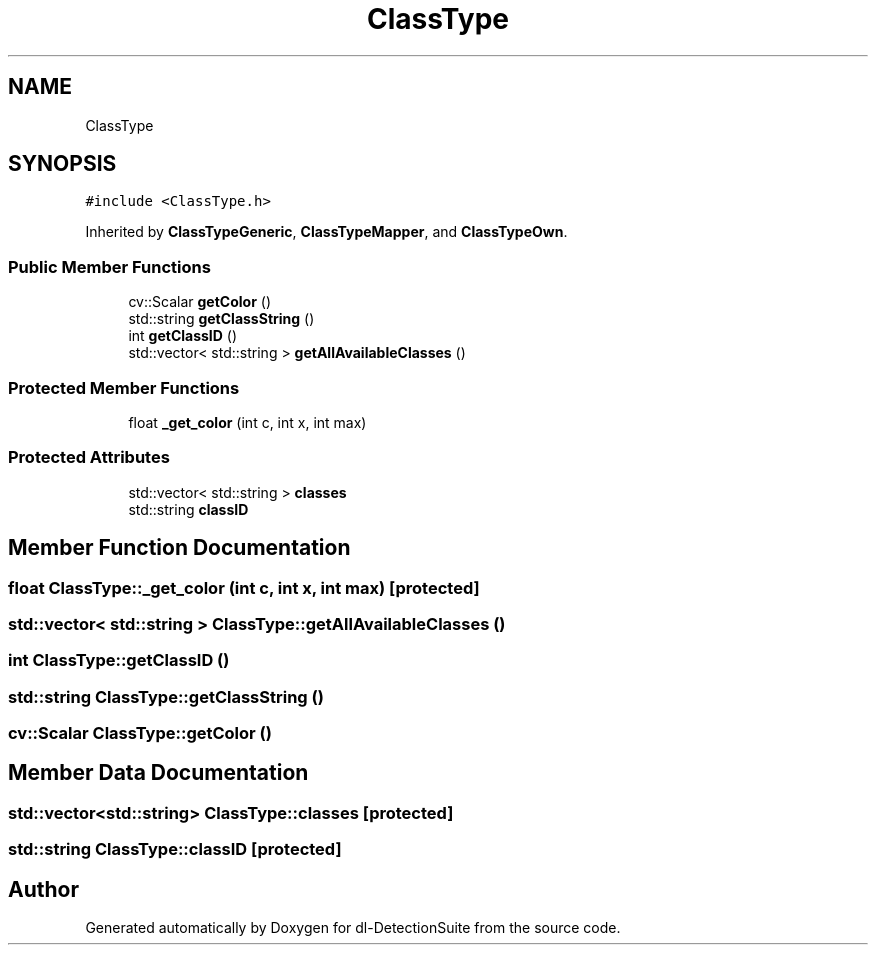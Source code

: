 .TH "ClassType" 3 "Sat Dec 15 2018" "Version 1.00" "dl-DetectionSuite" \" -*- nroff -*-
.ad l
.nh
.SH NAME
ClassType
.SH SYNOPSIS
.br
.PP
.PP
\fC#include <ClassType\&.h>\fP
.PP
Inherited by \fBClassTypeGeneric\fP, \fBClassTypeMapper\fP, and \fBClassTypeOwn\fP\&.
.SS "Public Member Functions"

.in +1c
.ti -1c
.RI "cv::Scalar \fBgetColor\fP ()"
.br
.ti -1c
.RI "std::string \fBgetClassString\fP ()"
.br
.ti -1c
.RI "int \fBgetClassID\fP ()"
.br
.ti -1c
.RI "std::vector< std::string > \fBgetAllAvailableClasses\fP ()"
.br
.in -1c
.SS "Protected Member Functions"

.in +1c
.ti -1c
.RI "float \fB_get_color\fP (int c, int x, int max)"
.br
.in -1c
.SS "Protected Attributes"

.in +1c
.ti -1c
.RI "std::vector< std::string > \fBclasses\fP"
.br
.ti -1c
.RI "std::string \fBclassID\fP"
.br
.in -1c
.SH "Member Function Documentation"
.PP 
.SS "float ClassType::_get_color (int c, int x, int max)\fC [protected]\fP"

.SS "std::vector< std::string > ClassType::getAllAvailableClasses ()"

.SS "int ClassType::getClassID ()"

.SS "std::string ClassType::getClassString ()"

.SS "cv::Scalar ClassType::getColor ()"

.SH "Member Data Documentation"
.PP 
.SS "std::vector<std::string> ClassType::classes\fC [protected]\fP"

.SS "std::string ClassType::classID\fC [protected]\fP"


.SH "Author"
.PP 
Generated automatically by Doxygen for dl-DetectionSuite from the source code\&.
